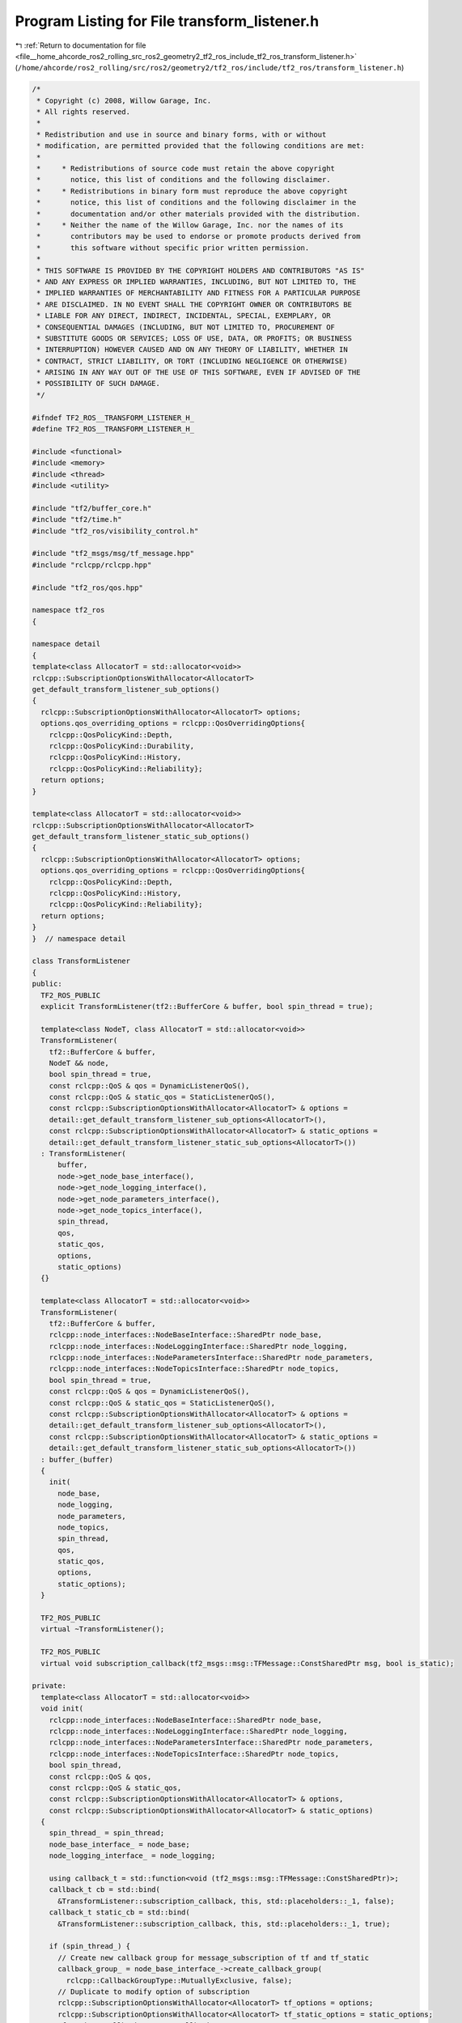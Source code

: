 
.. _program_listing_file__home_ahcorde_ros2_rolling_src_ros2_geometry2_tf2_ros_include_tf2_ros_transform_listener.h:

Program Listing for File transform_listener.h
=============================================

|exhale_lsh| :ref:`Return to documentation for file <file__home_ahcorde_ros2_rolling_src_ros2_geometry2_tf2_ros_include_tf2_ros_transform_listener.h>` (``/home/ahcorde/ros2_rolling/src/ros2/geometry2/tf2_ros/include/tf2_ros/transform_listener.h``)

.. |exhale_lsh| unicode:: U+021B0 .. UPWARDS ARROW WITH TIP LEFTWARDS

.. code-block:: cpp

   /*
    * Copyright (c) 2008, Willow Garage, Inc.
    * All rights reserved.
    *
    * Redistribution and use in source and binary forms, with or without
    * modification, are permitted provided that the following conditions are met:
    *
    *     * Redistributions of source code must retain the above copyright
    *       notice, this list of conditions and the following disclaimer.
    *     * Redistributions in binary form must reproduce the above copyright
    *       notice, this list of conditions and the following disclaimer in the
    *       documentation and/or other materials provided with the distribution.
    *     * Neither the name of the Willow Garage, Inc. nor the names of its
    *       contributors may be used to endorse or promote products derived from
    *       this software without specific prior written permission.
    *
    * THIS SOFTWARE IS PROVIDED BY THE COPYRIGHT HOLDERS AND CONTRIBUTORS "AS IS"
    * AND ANY EXPRESS OR IMPLIED WARRANTIES, INCLUDING, BUT NOT LIMITED TO, THE
    * IMPLIED WARRANTIES OF MERCHANTABILITY AND FITNESS FOR A PARTICULAR PURPOSE
    * ARE DISCLAIMED. IN NO EVENT SHALL THE COPYRIGHT OWNER OR CONTRIBUTORS BE
    * LIABLE FOR ANY DIRECT, INDIRECT, INCIDENTAL, SPECIAL, EXEMPLARY, OR
    * CONSEQUENTIAL DAMAGES (INCLUDING, BUT NOT LIMITED TO, PROCUREMENT OF
    * SUBSTITUTE GOODS OR SERVICES; LOSS OF USE, DATA, OR PROFITS; OR BUSINESS
    * INTERRUPTION) HOWEVER CAUSED AND ON ANY THEORY OF LIABILITY, WHETHER IN
    * CONTRACT, STRICT LIABILITY, OR TORT (INCLUDING NEGLIGENCE OR OTHERWISE)
    * ARISING IN ANY WAY OUT OF THE USE OF THIS SOFTWARE, EVEN IF ADVISED OF THE
    * POSSIBILITY OF SUCH DAMAGE.
    */
   
   #ifndef TF2_ROS__TRANSFORM_LISTENER_H_
   #define TF2_ROS__TRANSFORM_LISTENER_H_
   
   #include <functional>
   #include <memory>
   #include <thread>
   #include <utility>
   
   #include "tf2/buffer_core.h"
   #include "tf2/time.h"
   #include "tf2_ros/visibility_control.h"
   
   #include "tf2_msgs/msg/tf_message.hpp"
   #include "rclcpp/rclcpp.hpp"
   
   #include "tf2_ros/qos.hpp"
   
   namespace tf2_ros
   {
   
   namespace detail
   {
   template<class AllocatorT = std::allocator<void>>
   rclcpp::SubscriptionOptionsWithAllocator<AllocatorT>
   get_default_transform_listener_sub_options()
   {
     rclcpp::SubscriptionOptionsWithAllocator<AllocatorT> options;
     options.qos_overriding_options = rclcpp::QosOverridingOptions{
       rclcpp::QosPolicyKind::Depth,
       rclcpp::QosPolicyKind::Durability,
       rclcpp::QosPolicyKind::History,
       rclcpp::QosPolicyKind::Reliability};
     return options;
   }
   
   template<class AllocatorT = std::allocator<void>>
   rclcpp::SubscriptionOptionsWithAllocator<AllocatorT>
   get_default_transform_listener_static_sub_options()
   {
     rclcpp::SubscriptionOptionsWithAllocator<AllocatorT> options;
     options.qos_overriding_options = rclcpp::QosOverridingOptions{
       rclcpp::QosPolicyKind::Depth,
       rclcpp::QosPolicyKind::History,
       rclcpp::QosPolicyKind::Reliability};
     return options;
   }
   }  // namespace detail
   
   class TransformListener
   {
   public:
     TF2_ROS_PUBLIC
     explicit TransformListener(tf2::BufferCore & buffer, bool spin_thread = true);
   
     template<class NodeT, class AllocatorT = std::allocator<void>>
     TransformListener(
       tf2::BufferCore & buffer,
       NodeT && node,
       bool spin_thread = true,
       const rclcpp::QoS & qos = DynamicListenerQoS(),
       const rclcpp::QoS & static_qos = StaticListenerQoS(),
       const rclcpp::SubscriptionOptionsWithAllocator<AllocatorT> & options =
       detail::get_default_transform_listener_sub_options<AllocatorT>(),
       const rclcpp::SubscriptionOptionsWithAllocator<AllocatorT> & static_options =
       detail::get_default_transform_listener_static_sub_options<AllocatorT>())
     : TransformListener(
         buffer,
         node->get_node_base_interface(),
         node->get_node_logging_interface(),
         node->get_node_parameters_interface(),
         node->get_node_topics_interface(),
         spin_thread,
         qos,
         static_qos,
         options,
         static_options)
     {}
   
     template<class AllocatorT = std::allocator<void>>
     TransformListener(
       tf2::BufferCore & buffer,
       rclcpp::node_interfaces::NodeBaseInterface::SharedPtr node_base,
       rclcpp::node_interfaces::NodeLoggingInterface::SharedPtr node_logging,
       rclcpp::node_interfaces::NodeParametersInterface::SharedPtr node_parameters,
       rclcpp::node_interfaces::NodeTopicsInterface::SharedPtr node_topics,
       bool spin_thread = true,
       const rclcpp::QoS & qos = DynamicListenerQoS(),
       const rclcpp::QoS & static_qos = StaticListenerQoS(),
       const rclcpp::SubscriptionOptionsWithAllocator<AllocatorT> & options =
       detail::get_default_transform_listener_sub_options<AllocatorT>(),
       const rclcpp::SubscriptionOptionsWithAllocator<AllocatorT> & static_options =
       detail::get_default_transform_listener_static_sub_options<AllocatorT>())
     : buffer_(buffer)
     {
       init(
         node_base,
         node_logging,
         node_parameters,
         node_topics,
         spin_thread,
         qos,
         static_qos,
         options,
         static_options);
     }
   
     TF2_ROS_PUBLIC
     virtual ~TransformListener();
   
     TF2_ROS_PUBLIC
     virtual void subscription_callback(tf2_msgs::msg::TFMessage::ConstSharedPtr msg, bool is_static);
   
   private:
     template<class AllocatorT = std::allocator<void>>
     void init(
       rclcpp::node_interfaces::NodeBaseInterface::SharedPtr node_base,
       rclcpp::node_interfaces::NodeLoggingInterface::SharedPtr node_logging,
       rclcpp::node_interfaces::NodeParametersInterface::SharedPtr node_parameters,
       rclcpp::node_interfaces::NodeTopicsInterface::SharedPtr node_topics,
       bool spin_thread,
       const rclcpp::QoS & qos,
       const rclcpp::QoS & static_qos,
       const rclcpp::SubscriptionOptionsWithAllocator<AllocatorT> & options,
       const rclcpp::SubscriptionOptionsWithAllocator<AllocatorT> & static_options)
     {
       spin_thread_ = spin_thread;
       node_base_interface_ = node_base;
       node_logging_interface_ = node_logging;
   
       using callback_t = std::function<void (tf2_msgs::msg::TFMessage::ConstSharedPtr)>;
       callback_t cb = std::bind(
         &TransformListener::subscription_callback, this, std::placeholders::_1, false);
       callback_t static_cb = std::bind(
         &TransformListener::subscription_callback, this, std::placeholders::_1, true);
   
       if (spin_thread_) {
         // Create new callback group for message_subscription of tf and tf_static
         callback_group_ = node_base_interface_->create_callback_group(
           rclcpp::CallbackGroupType::MutuallyExclusive, false);
         // Duplicate to modify option of subscription
         rclcpp::SubscriptionOptionsWithAllocator<AllocatorT> tf_options = options;
         rclcpp::SubscriptionOptionsWithAllocator<AllocatorT> tf_static_options = static_options;
         tf_options.callback_group = callback_group_;
         tf_static_options.callback_group = callback_group_;
   
         message_subscription_tf_ = rclcpp::create_subscription<tf2_msgs::msg::TFMessage>(
           node_parameters, node_topics, "/tf", qos, std::move(cb), tf_options);
         message_subscription_tf_static_ = rclcpp::create_subscription<tf2_msgs::msg::TFMessage>(
           node_parameters,
           node_topics,
           "/tf_static",
           static_qos,
           std::move(static_cb),
           tf_static_options);
   
         // Create executor with dedicated thread to spin.
         executor_ = std::make_shared<rclcpp::executors::SingleThreadedExecutor>();
         executor_->add_callback_group(callback_group_, node_base_interface_);
         dedicated_listener_thread_ = std::make_unique<std::thread>([&]() {executor_->spin();});
         // Tell the buffer we have a dedicated thread to enable timeouts
         buffer_.setUsingDedicatedThread(true);
       } else {
         message_subscription_tf_ = rclcpp::create_subscription<tf2_msgs::msg::TFMessage>(
           node_parameters, node_topics, "/tf", qos, std::move(cb), options);
         message_subscription_tf_static_ = rclcpp::create_subscription<tf2_msgs::msg::TFMessage>(
           node_parameters,
           node_topics,
           "/tf_static",
           static_qos,
           std::move(static_cb),
           static_options);
       }
     }
   
     bool spin_thread_{false};
     std::unique_ptr<std::thread> dedicated_listener_thread_ {nullptr};
     rclcpp::Executor::SharedPtr executor_ {nullptr};
   
     rclcpp::Node::SharedPtr optional_default_node_ {nullptr};
     rclcpp::Subscription<tf2_msgs::msg::TFMessage>::SharedPtr
       message_subscription_tf_ {nullptr};
     rclcpp::Subscription<tf2_msgs::msg::TFMessage>::SharedPtr
       message_subscription_tf_static_ {nullptr};
     tf2::BufferCore & buffer_;
     tf2::TimePoint last_update_;
     rclcpp::node_interfaces::NodeLoggingInterface::SharedPtr node_logging_interface_ {nullptr};
     rclcpp::node_interfaces::NodeBaseInterface::SharedPtr node_base_interface_ {nullptr};
     rclcpp::CallbackGroup::SharedPtr callback_group_{nullptr};
   };
   }  // namespace tf2_ros
   
   #endif  // TF2_ROS__TRANSFORM_LISTENER_H_
